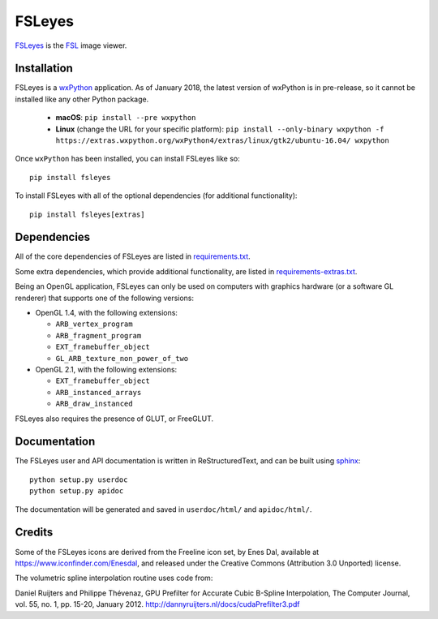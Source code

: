 FSLeyes
=======

.. image:: https://git.fmrib.ox.ac.uk/fsl/fsleyes/fsleyes/badges/master/build.svg
   :target: https://git.fmrib.ox.ac.uk/fsl/fsleyes/fsleyes/commits/master/

.. image:: https://git.fmrib.ox.ac.uk/fsl/fsleyes/fsleyes/badges/master/coverage.svg
   :target: https://git.fmrib.ox.ac.uk/fsl/fsleyes/fsleyes/commits/master/

.. image:: https://img.shields.io/pypi/v/fsleyes.svg
   :target: https://pypi.python.org/pypi/fsleyes/


`FSLeyes <https://git.fmrib.ox.ac.uk/fsl/fsleyes/fsleyes>`_ is the `FSL
<http://fsl.fmrib.ox.ac.uk/fsl/fslwiki>`_ image viewer.


Installation
------------


FSLeyes is a `wxPython <https://www.wxpython.org>`_ application. As of January
2018, the latest version of wxPython is in pre-release, so it cannot be
installed like any other Python package.


 - **macOS**: ``pip install --pre wxpython``
 - **Linux** (change the URL for your specific platform): ``pip install --only-binary wxpython -f https://extras.wxpython.org/wxPython4/extras/linux/gtk2/ubuntu-16.04/ wxpython``


Once ``wxPython`` has been installed, you can install FSLeyes like so::


    pip install fsleyes


To install FSLeyes with all of the optional dependencies (for additional
functionality)::


    pip install fsleyes[extras]


Dependencies
------------


All of the core dependencies of FSLeyes are listed in `requirements.txt
<requirements.txt>`_.


Some extra dependencies, which provide additional functionality, are listed
in `requirements-extras.txt <requirements-extras.txt>`_.


Being an OpenGL application, FSLeyes can only be used on computers with
graphics hardware (or a software GL renderer) that supports one of the
following versions:


- OpenGL 1.4, with the following extensions:

  - ``ARB_vertex_program``
  - ``ARB_fragment_program``
  - ``EXT_framebuffer_object``
  - ``GL_ARB_texture_non_power_of_two``

- OpenGL 2.1, with the following extensions:

  - ``EXT_framebuffer_object``
  - ``ARB_instanced_arrays``
  - ``ARB_draw_instanced``


FSLeyes also requires the presence of GLUT, or FreeGLUT.


Documentation
-------------


The FSLeyes user and API documentation is written in ReStructuredText, and can
be built using `sphinx <http://www.sphinx-doc.org/>`_::

    python setup.py userdoc
    python setup.py apidoc

The documentation will be generated and saved in ``userdoc/html/`` and
``apidoc/html/``.


Credits
-------


Some of the FSLeyes icons are derived from the Freeline icon set, by Enes Dal,
available at https://www.iconfinder.com/Enesdal, and released under the
Creative Commons (Attribution 3.0 Unported) license.

The volumetric spline interpolation routine uses code from:

Daniel Ruijters and Philippe Thévenaz,
GPU Prefilter for Accurate Cubic B-Spline Interpolation,
The Computer Journal, vol. 55, no. 1, pp. 15-20, January 2012.
http://dannyruijters.nl/docs/cudaPrefilter3.pdf

